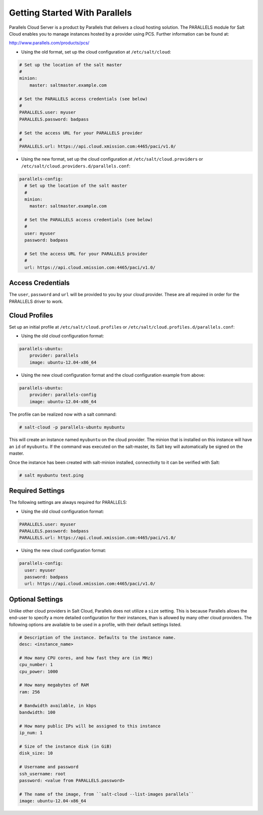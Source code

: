 ==============================
Getting Started With Parallels
==============================

Parallels Cloud Server is a product by Parallels that delivers a cloud hosting 
solution. The PARALLELS module for Salt Cloud enables you to manage instances 
hosted by a provider using PCS. Further information can be found at:

http://www.parallels.com/products/pcs/

* Using the old format, set up the cloud configuration at ``/etc/salt/cloud``:

.. code-block:: yaml

    # Set up the location of the salt master
    #
    minion:
        master: saltmaster.example.com

    # Set the PARALLELS access credentials (see below)
    #
    PARALLELS.user: myuser
    PARALLELS.password: badpass

    # Set the access URL for your PARALLELS provider
    #
    PARALLELS.url: https://api.cloud.xmission.com:4465/paci/v1.0/


* Using the new format, set up the cloud configuration at 
  ``/etc/salt/cloud.providers`` or 
  ``/etc/salt/cloud.providers.d/parallels.conf``:

.. code-block:: yaml

    parallels-config:
      # Set up the location of the salt master
      #
      minion:
        master: saltmaster.example.com

      # Set the PARALLELS access credentials (see below)
      #
      user: myuser
      password: badpass

      # Set the access URL for your PARALLELS provider
      #
      url: https://api.cloud.xmission.com:4465/paci/v1.0/



Access Credentials
==================
The ``user``, ``password`` and ``url`` will be provided to you by your cloud 
provider. These are all required in order for the PARALLELS driver to work.


Cloud Profiles
==============
Set up an initial profile at ``/etc/salt/cloud.profiles`` or 
``/etc/salt/cloud.profiles.d/parallels.conf``:


* Using the old cloud configuration format:

.. code-block:: yaml

    parallels-ubuntu:
        provider: parallels
        image: ubuntu-12.04-x86_64


* Using the new cloud configuration format and the cloud configuration example 
  from above:

.. code-block:: yaml

    parallels-ubuntu:
        provider: parallels-config
        image: ubuntu-12.04-x86_64



The profile can be realized now with a salt command:

.. code-block:: bash

    # salt-cloud -p parallels-ubuntu myubuntu

This will create an instance named ``myubuntu`` on the cloud provider. The 
minion that is installed on this instance will have an ``id`` of ``myubuntu``.
If the command was executed on the salt-master, its Salt key will automatically 
be signed on the master.

Once the instance has been created with salt-minion installed, connectivity to 
it can be verified with Salt:

.. code-block:: bash

    # salt myubuntu test.ping


Required Settings
=================
The following settings are always required for PARALLELS:


* Using the old cloud configuration format:

.. code-block:: yaml

    PARALLELS.user: myuser
    PARALLELS.password: badpass
    PARALLELS.url: https://api.cloud.xmission.com:4465/paci/v1.0/


* Using the new cloud configuration format:

.. code-block:: yaml

    parallels-config:
      user: myuser
      password: badpass
      url: https://api.cloud.xmission.com:4465/paci/v1.0/



Optional Settings
=================
Unlike other cloud providers in Salt Cloud, Parallels does not utilize a 
``size`` setting. This is because Parallels allows the end-user to specify a 
more detailed configuration for their instances, than is allowed by many other 
cloud providers. The following options are available to be used in a profile, 
with their default settings listed.

.. code-block:: yaml

    # Description of the instance. Defaults to the instance name.
    desc: <instance_name>

    # How many CPU cores, and how fast they are (in MHz)
    cpu_number: 1
    cpu_power: 1000

    # How many megabytes of RAM
    ram: 256

    # Bandwidth available, in kbps
    bandwidth: 100

    # How many public IPs will be assigned to this instance
    ip_num: 1

    # Size of the instance disk (in GiB)
    disk_size: 10

    # Username and password
    ssh_username: root
    password: <value from PARALLELS.password>

    # The name of the image, from ``salt-cloud --list-images parallels``
    image: ubuntu-12.04-x86_64


